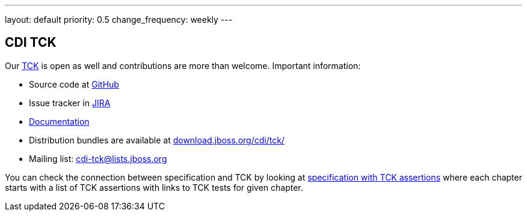 ---
layout: default
priority: 0.5
change_frequency: weekly
---

== CDI TCK

Our https://en.wikipedia.org/wiki/Technology_Compatibility_Kit[TCK^] is open as well and contributions are more than welcome. Important information:

* Source code at http://github.com/cdi-spec/cdi-tck[GitHub^]
* Issue tracker in https://issues.jboss.org/browse/CDITCK[JIRA^]
* https://docs.jboss.org/cdi/tck/reference/[Documentation^]
* Distribution bundles are available at http://download.jboss.org/cdi/tck/[download.jboss.org/cdi/tck/^]
* Mailing list: cdi-tck@lists.jboss.org

You can check the connection between specification and TCK by looking at link:$$https://docs.jboss.org/cdi/spec/2.0.EDR1/cdi-spec-with-assertions.html$$[specification with TCK assertions] where each chapter starts with a list of TCK assertions with links to TCK tests for given chapter.